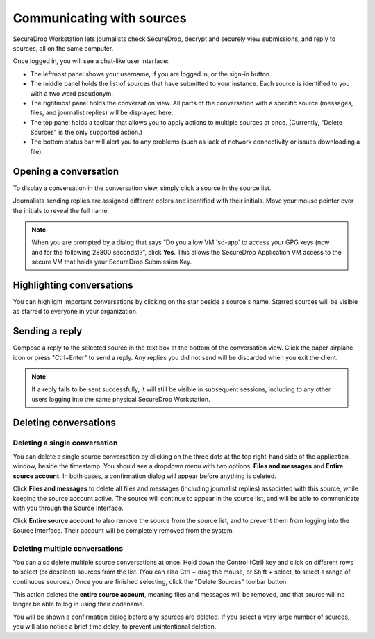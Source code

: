 Communicating with sources
==========================

SecureDrop Workstation lets journalists check SecureDrop, decrypt and securely
view submissions, and reply to sources, all on the same computer.

Once logged in, you will see a chat-like user interface:

- The leftmost panel shows your username, if you are logged in, or the
  sign-in button.

- The middle panel holds the list of sources that have submitted to your
  instance. Each source is identified to you with a two word pseudonym.

- The rightmost panel holds the conversation view. All parts of the conversation
  with a specific source (messages, files, and journalist replies) will be
  displayed here.

- The top panel holds a toolbar that allows you to apply actions to multiple
  sources at once. (Currently, "Delete Sources" is the only supported action.)

- The bottom status bar will alert you to any problems (such as lack of network
  connectivity or issues downloading a file).

Opening a conversation
----------------------

To display a conversation in the conversation view, simply click a source in the
source list.

|screenshot_sdapp_main_view|

Journalists sending replies are assigned different colors and identified with
their initials. Move your mouse pointer over the initials to reveal the full
name.

.. note:: When you are prompted by a dialog that says “Do you allow VM
   'sd-app' to access your GPG keys (now and for the following 28800
   seconds)?”, click **Yes**. This allows the SecureDrop Application VM access
   to the secure VM that holds your SecureDrop Submission Key.

Highlighting conversations
--------------------------

You can highlight important conversations by clicking on the star beside a
source's name. Starred sources will be visible as starred to everyone in your
organization.

Sending a reply
---------------

Compose a reply to the selected source in the text box at the bottom of the
conversation view. Click the paper airplane icon or press "Ctrl+Enter" to send
a reply. Any replies you did not send will be discarded when you exit the
client.

|screenshot_send_reply|

.. note:: If a reply fails to be sent successfully, it will still be visible in
  subsequent sessions, including to any other users logging into the same
  physical SecureDrop Workstation.

Deleting conversations
----------------------

Deleting a single conversation
''''''''''''''''''''''''''''''

You can delete a single source conversation by clicking on the three dots at
the top right-hand side of the application window, beside the timestamp. You should
see a dropdown menu with two options: **Files and messages** and **Entire source
account**. In both cases, a confirmation dialog will appear before anything is
deleted.

|screenshot_deletion_dropdown|

Click **Files and messages** to delete all files and messages (including journalist
replies) associated with this source, while keeping the source account active.
The source will continue to appear in the source list, and will be able to
communicate with you through the Source Interface.

Click **Entire source account** to also remove the source from the source list,
and to prevent them from logging into the Source Interface. Their account will
be completely removed from the system.

.. |screenshot_sdapp_main_view| image:: ../images/screenshot_sdapp_main_view.png
  :width: 100%
.. |screenshot_send_reply| image:: ../images/screenshot_send_reply.png
  :width: 100%
.. |screenshot_deletion_dropdown| image:: ../images/screenshot_deletion_dropdown.png
  :width: 100%


Deleting multiple conversations
'''''''''''''''''''''''''''''''

You can also delete multiple source conversations at once. Hold down the Control
(Ctrl) key and click on different rows to select (or deselect) sources from the list.
(You can also Ctrl + drag the mouse, or Shift + select, to select a range of continuous
sources.) Once you are finished selecting, click the "Delete Sources" toolbar button.

.. |screenshot_select_sources|  image:: ../images/screenshot_delete_sources_select.png
  :width: 100%

This action deletes the **entire source account**, meaning files and messages will
be removed, and that source will no longer be able to log in using their codename.

You will be shown a confirmation dialog before any sources are deleted. If you select
a very large number of sources, you will also notice a brief time delay, to prevent
unintentional deletion.

.. |screenshot_confirm_delete|  image:: ../images/screenshot_delete_sources_dialog.png
  :width: 100%
